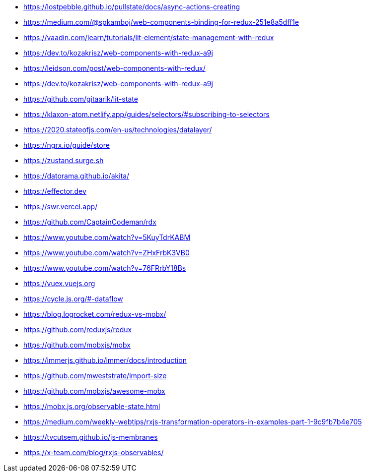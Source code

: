 * https://lostpebble.github.io/pullstate/docs/async-actions-creating
* https://medium.com/@spkamboj/web-components-binding-for-redux-251e8a5dff1e
* https://vaadin.com/learn/tutorials/lit-element/state-management-with-redux
* https://dev.to/kozakrisz/web-components-with-redux-a9j
* https://leidson.com/post/web-components-with-redux/
* https://dev.to/kozakrisz/web-components-with-redux-a9j
* https://github.com/gitaarik/lit-state
* https://klaxon-atom.netlify.app/guides/selectors/#subscribing-to-selectors
* https://2020.stateofjs.com/en-us/technologies/datalayer/
* https://ngrx.io/guide/store
* https://zustand.surge.sh
* https://datorama.github.io/akita/
* https://effector.dev
* https://swr.vercel.app/
* https://github.com/CaptainCodeman/rdx
* https://www.youtube.com/watch?v=5KuyTdrKABM
* https://www.youtube.com/watch?v=ZHxFrbK3VB0
* https://www.youtube.com/watch?v=76FRrbY18Bs
* https://vuex.vuejs.org
* https://cycle.js.org/#-dataflow
* https://blog.logrocket.com/redux-vs-mobx/
* https://github.com/reduxjs/redux
* https://github.com/mobxjs/mobx
* https://immerjs.github.io/immer/docs/introduction
* https://github.com/mweststrate/import-size
* https://github.com/mobxjs/awesome-mobx
* https://mobx.js.org/observable-state.html
* https://medium.com/weekly-webtips/rxjs-transformation-operators-in-examples-part-1-9c9fb7b4e705
* https://tvcutsem.github.io/js-membranes
* https://x-team.com/blog/rxjs-observables/